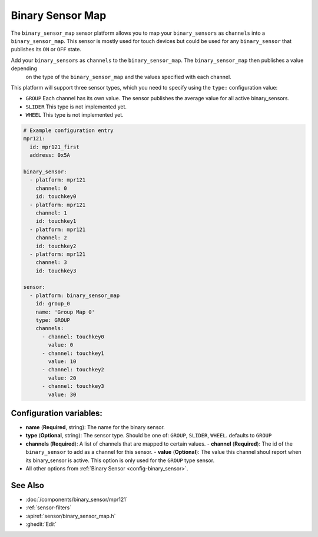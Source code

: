 Binary Sensor Map
=================

.. seo::
    :description: Instructions for setting up a Binary Sensor Map
    :image: binary_sensor_map.png

The ``binary_sensor_map`` sensor platform allows you to map your ``binary_sensors`` as ``channels`` into a ``binary_sensor_map``.
This sensor is mostly used for touch devices but could be used for any ``binary_sensor`` that publishes its ``ON`` or ``OFF`` state.

Add your ``binary_sensors`` as ``channels`` to the ``binary_sensor_map``. The ``binary_sensor_map`` then publishes a value depending
 on the type of the ``binary_sensor_map`` and the values specified with each channel.

This platform will support three sensor types, which you need to specify using the ``type:`` configuration
value:

- ``GROUP`` Each channel has its own value. The sensor publishes the average value for all active binary_sensors.
- ``SLIDER`` This type is not implemented yet.
- ``WHEEL`` This type is not implemented yet.

.. code-block:: yaml

    # Example configuration entry
    mpr121:
      id: mpr121_first
      address: 0x5A

    binary_sensor:
      - platform: mpr121
        channel: 0
        id: touchkey0
      - platform: mpr121
        channel: 1
        id: touchkey1
      - platform: mpr121
        channel: 2
        id: touchkey2
      - platform: mpr121
        channel: 3
        id: touchkey3

    sensor:
      - platform: binary_sensor_map
        id: group_0
        name: 'Group Map 0'
        type: GROUP
        channels:
          - channel: touchkey0
            value: 0
          - channel: touchkey1
            value: 10
          - channel: touchkey2
            value: 20
          - channel: touchkey3
            value: 30

Configuration variables:
------------------------

- **name** (**Required**, string): The name for the binary sensor.
- **type** (**Optional**, string): The sensor type. Should be one of: ``GROUP``, ``SLIDER``, ``WHEEL``. defaults to ``GROUP``
- **channels** (**Required**): A list of channels that are mapped to certain values.
  - **channel** (**Required**): The id of the ``binary_sensor`` to add as a channel for this sensor.
  - **value** (**Optional**): The value this channel shoul report when its binary_sensor is active. This option is only used for the ``GROUP`` type sensor.
- All other options from :ref:`Binary Sensor <config-binary_sensor>`.


See Also
--------

- :doc:`/components/binary_sensor/mpr121`
- :ref:`sensor-filters`
- :apiref:`sensor/binary_sensor_map.h`
- :ghedit:`Edit`

.. disqus::
